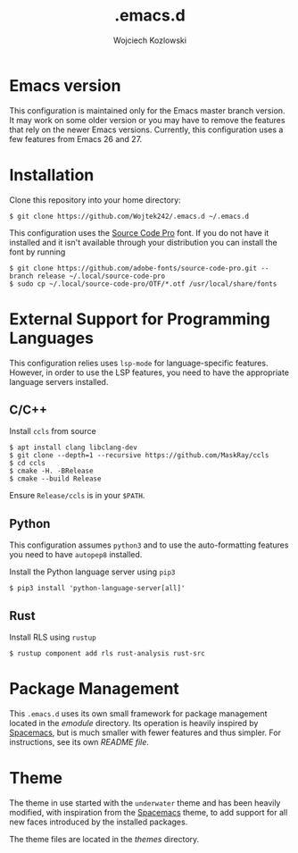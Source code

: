 #+TITLE: .emacs.d
#+AUTHOR: Wojciech Kozlowski
#+EMAIL: wk@wojciechkozlowski.eu

* Emacs version

  This configuration is maintained only for the Emacs master branch version.
  It may work on some older version or you may have to remove the features that
  rely on the newer Emacs versions.  Currently, this configuration uses a few
  features from Emacs 26 and 27.

* Installation

  Clone this repository into your home directory:

  #+BEGIN_SRC
  $ git clone https://github.com/Wojtek242/.emacs.d ~/.emacs.d
  #+END_SRC

  This configuration uses the [[https://github.com/adobe-fonts/source-code-pro][Source Code Pro]] font.  If you do not have it
  installed and it isn't available through your distribution you can install
  the font by running

  #+BEGIN_SRC
  $ git clone https://github.com/adobe-fonts/source-code-pro.git --branch release ~/.local/source-code-pro
  $ sudo cp ~/.local/source-code-pro/OTF/*.otf /usr/local/share/fonts
  #+END_SRC

* External Support for Programming Languages

  This configuration relies uses ~lsp-mode~ for language-specific features.
  However, in order to use the LSP features, you need to have the appropriate
  language servers installed.

** C/C++

   Install =ccls= from source

   #+BEGIN_SRC
   $ apt install clang libclang-dev
   $ git clone --depth=1 --recursive https://github.com/MaskRay/ccls
   $ cd ccls
   $ cmake -H. -BRelease
   $ cmake --build Release
   #+END_SRC

   Ensure =Release/ccls= is in your =$PATH=.

** Python

   This configuration assumes =python3= and to use the auto-formatting features
   you need to have =autopep8= installed.

   Install the Python language server using =pip3=

   #+BEGIN_SRC
   $ pip3 install 'python-language-server[all]'
   #+END_SRC

** Rust

   Install RLS using ~rustup~

   #+BEGIN_SRC
   $ rustup component add rls rust-analysis rust-src
   #+END_SRC

* Package Management

  This =.emacs.d= uses its own small framework for package management located
  in the [[emodule][emodule]] directory.  Its operation is heavily inspired by [[http://spacemacs.org/][Spacemacs]],
  but is much smaller with fewer features and thus simpler.  For instructions,
  see its own [[emodule/README.org][README file]].

* Theme

  The theme in use started with the =underwater= theme and has been heavily
  modified, with inspiration from the [[http://spacemacs.org/][Spacemacs]] theme, to add support for all
  new faces introduced by the installed packages.

  The theme files are located in the [[themes][themes]] directory.
